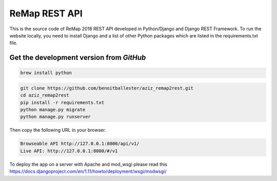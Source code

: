ReMap REST API
==============

This is the source code of ReMap 2018 REST API developed in Python/Django and Django REST Framework. To run the website locally, you need to install Django and a list of other Python packages which are listed in the requirements.txt file.


Get the development version from `GitHub`
----------------------------------------

.. code-block:: bash

    brew install python

.. code-block:: bash

    git clone https://github.com/benoitballester/aziz_remap2rest.git
    cd aziz_remap2rest
    pip install -r requirements.txt
    python manage.py migrate
    python manage.py runserver

Then copy the following URL in your browser.

.. code-block:: bash

    Browseable API http://127.0.0.1:8000/api/v1/
    Live API: http://127.0.0.1:8000/#/v1

To deploy the app on a server with Apache and mod_wsgi please read this https://docs.djangoproject.com/en/1.11/howto/deployment/wsgi/modwsgi/
